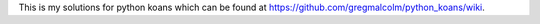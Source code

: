 This is my solutions for python koans which can be found at https://github.com/gregmalcolm/python_koans/wiki.
